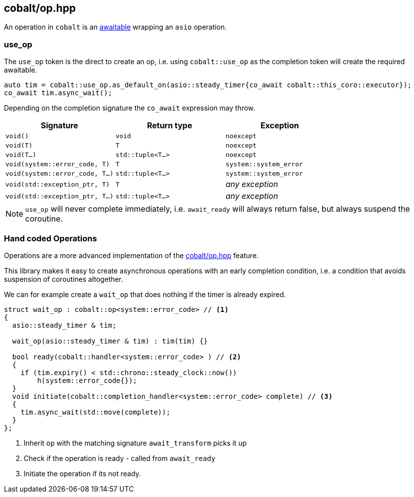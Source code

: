 [#cobalt_operation]
== cobalt/op.hpp

An operation in `cobalt` is an <<awaitable, awaitable>> wrapping an `asio` operation.

[#use_op]
=== use_op

The `use_op` token is the direct to create an op,
i.e. using `cobalt::use_op` as the completion token will create the required awaitable.

[source,cpp]
----
auto tim = cobalt::use_op.as_default_on(asio::steady_timer{co_await cobalt::this_coro::executor});
co_await tim.async_wait();
----

Depending on the completion signature the `co_await` expression may throw.

[cols="1,1,1"]
|===
| Signature | Return type | Exception

| `void()`                         | `void`             | `noexcept`
| `void(T)`                        | `T`                | `noexcept`
| `void(T...)`                     | `std::tuple<T...>` | `noexcept`
| `void(system::error_code, T)`    | `T`                | `system::system_error`
| `void(system::error_code, T...)` | `std::tuple<T...>` | `system::system_error`
| `void(std::exception_ptr, T)`    | `T`                | _any exception_
| `void(std::exception_ptr, T...)` | `std::tuple<T...>` | _any exception_
|===

NOTE:  `use_op` will never complete immediately, i.e. `await_ready` will always return false, but always suspend the coroutine.



[#op]
=== Hand coded Operations

Operations are a more advanced implementation of the <<cobalt_operation>> feature.

This library makes it easy to create asynchronous operations with an early completion condition,
i.e. a condition that avoids suspension of coroutines altogether.

We can for example create a `wait_op` that does nothing if the timer is already expired.

[source,cpp]
----
struct wait_op : cobalt::op<system::error_code> // <1>
{
  asio::steady_timer & tim;

  wait_op(asio::steady_timer & tim) : tim(tim) {}

  bool ready(cobalt::handler<system::error_code> ) // <2>
  {
    if (tim.expiry() < std::chrono::steady_clock::now())
        h(system::error_code{});
  }
  void initiate(cobalt::completion_handler<system::error_code> complete) // <3>
  {
    tim.async_wait(std::move(complete));
  }
};
----
<1> Inherit `op` with the matching signature `await_transform` picks it up
<2> Check if the operation is ready - called from `await_ready`
<3> Initiate the operation if its not ready.
